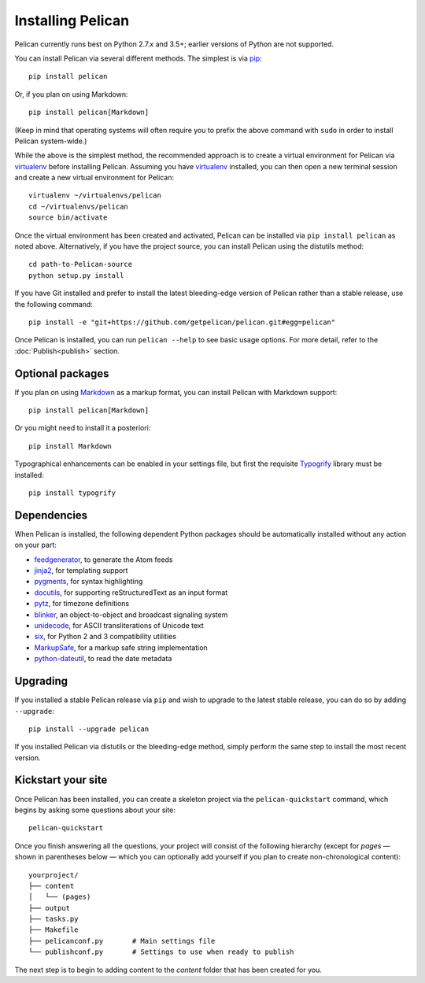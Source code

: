 Installing Pelican
##################

Pelican currently runs best on Python 2.7.x and 3.5+; earlier versions of
Python are not supported.

You can install Pelican via several different methods. The simplest is via
`pip <https://pip.pypa.io/en/stable/>`_::

    pip install pelican

Or, if you plan on using Markdown::

    pip install pelican[Markdown]

(Keep in mind that operating systems will often require you to prefix the above
command with ``sudo`` in order to install Pelican system-wide.)

While the above is the simplest method, the recommended approach is to create a
virtual environment for Pelican via virtualenv_ before installing Pelican.
Assuming you have virtualenv_ installed, you can then open a new terminal
session and create a new virtual environment for Pelican::

    virtualenv ~/virtualenvs/pelican
    cd ~/virtualenvs/pelican
    source bin/activate

Once the virtual environment has been created and activated, Pelican can be
installed via ``pip install pelican`` as noted above. Alternatively, if you
have the project source, you can install Pelican using the distutils method::

    cd path-to-Pelican-source
    python setup.py install

If you have Git installed and prefer to install the latest bleeding-edge
version of Pelican rather than a stable release, use the following command::

    pip install -e "git+https://github.com/getpelican/pelican.git#egg=pelican"

Once Pelican is installed, you can run ``pelican --help`` to see basic usage
options. For more detail, refer to the :doc:`Publish<publish>` section.

Optional packages
-----------------

If you plan on using `Markdown <https://pypi.org/project/Markdown/>`_ as a
markup format, you can install Pelican with Markdown support::

   pip install pelican[Markdown]

Or you might need to install it a posteriori::

    pip install Markdown

Typographical enhancements can be enabled in your settings file, but first the
requisite `Typogrify <https://pypi.org/project/typogrify/>`_ library must be
installed::

    pip install typogrify

Dependencies
------------

When Pelican is installed, the following dependent Python packages should be
automatically installed without any action on your part:

* `feedgenerator <https://pypi.org/project/feedgenerator/>`_, to generate the
  Atom feeds
* `jinja2 <https://pypi.org/project/Jinja2/>`_, for templating support
* `pygments <https://pypi.org/project/Pygments/>`_, for syntax highlighting
* `docutils <https://pypi.org/project/docutils/>`_, for supporting
  reStructuredText as an input format
* `pytz <https://pypi.org/project/pytz/>`_, for timezone definitions
* `blinker <https://pypi.org/project/blinker/>`_, an object-to-object and
  broadcast signaling system
* `unidecode <https://pypi.org/project/Unidecode/>`_, for ASCII
  transliterations of Unicode text
* `six <https://pypi.org/project/six/>`_,  for Python 2 and 3 compatibility
  utilities
* `MarkupSafe <https://pypi.org/project/MarkupSafe/>`_, for a markup safe
  string implementation
* `python-dateutil <https://pypi.org/project/python-dateutil/>`_, to read
  the date metadata

Upgrading
---------

If you installed a stable Pelican release via ``pip`` and wish to upgrade to
the latest stable release, you can do so by adding ``--upgrade``::

    pip install --upgrade pelican

If you installed Pelican via distutils or the bleeding-edge method, simply
perform the same step to install the most recent version.

Kickstart your site
-------------------

Once Pelican has been installed, you can create a skeleton project via the
``pelican-quickstart`` command, which begins by asking some questions about
your site::

    pelican-quickstart

Once you finish answering all the questions, your project will consist of the
following hierarchy (except for *pages* — shown in parentheses below — which
you can optionally add yourself if you plan to create non-chronological
content)::

    yourproject/
    ├── content
    │   └── (pages)
    ├── output
    ├── tasks.py
    ├── Makefile
    ├── pelicanconf.py       # Main settings file
    └── publishconf.py       # Settings to use when ready to publish

The next step is to begin to adding content to the *content* folder that has
been created for you.

.. _virtualenv: https://virtualenv.pypa.io/en/latest/
